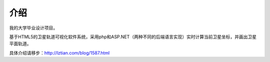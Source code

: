 介绍
==========

我的大学毕业设计项目。

基于HTML5的卫星轨道可视化软件系统，采用php和ASP.NET（两种不同的后端语言实现）实时计算当前卫星坐标，并画出卫星平面轨道。

具体介绍请移步：http://lztian.com/blog/1587.html
